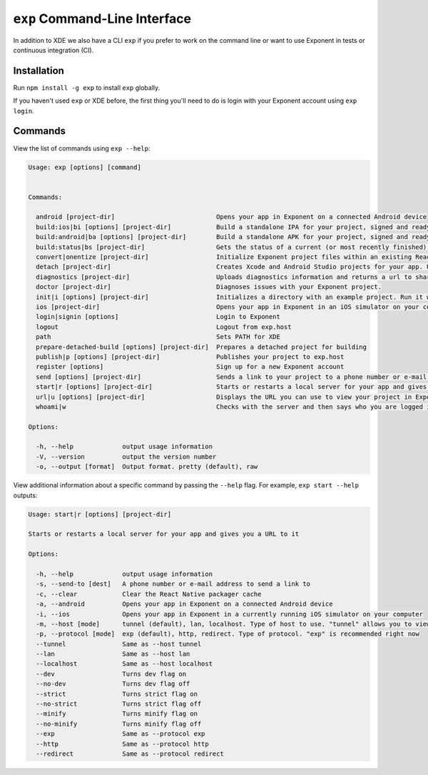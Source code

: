 .. _exp-cli:

==================
``exp`` Command-Line Interface
==================

In addition to XDE we also have a CLI ``exp`` if you prefer to work on the command line or want to use Exponent in tests or continuous integration (CI).

Installation
""""""""""""

Run ``npm install -g exp`` to install ``exp`` globally.

If you haven't used ``exp`` or XDE before, the first thing you'll need to do is login
with your Exponent account using ``exp login``.

Commands
""""""""

View the list of commands using ``exp --help``:

.. code-block:: none

  Usage: exp [options] [command]


  Commands:

    android [project-dir]                           Opens your app in Exponent on a connected Android device
    build:ios|bi [options] [project-dir]            Build a standalone IPA for your project, signed and ready for submission to the Apple App Store.
    build:android|ba [options] [project-dir]        Build a standalone APK for your project, signed and ready for submission to the Google Play Store.
    build:status|bs [project-dir]                   Gets the status of a current (or most recently finished) build for your project.
    convert|onentize [project-dir]                  Initialize Exponent project files within an existing React Native project
    detach [project-dir]                            Creates Xcode and Android Studio projects for your app. Use this if you need to add custom native functionality.
    diagnostics [project-dir]                       Uploads diagnostics information and returns a url to share with the Exponent team.
    doctor [project-dir]                            Diagnoses issues with your Exponent project.
    init|i [options] [project-dir]                  Initializes a directory with an example project. Run it without any options and you will be prompted for the name and type.
    ios [project-dir]                               Opens your app in Exponent in an iOS simulator on your computer
    login|signin [options]                          Login to Exponent
    logout                                          Logout from exp.host
    path                                            Sets PATH for XDE
    prepare-detached-build [options] [project-dir]  Prepares a detached project for building
    publish|p [options] [project-dir]               Publishes your project to exp.host
    register [options]                              Sign up for a new Exponent account
    send [options] [project-dir]                    Sends a link to your project to a phone number or e-mail address
    start|r [options] [project-dir]                 Starts or restarts a local server for your app and gives you a URL to it
    url|u [options] [project-dir]                   Displays the URL you can use to view your project in Exponent
    whoami|w                                        Checks with the server and then says who you are logged in as

  Options:

    -h, --help             output usage information
    -V, --version          output the version number
    -o, --output [format]  Output format. pretty (default), raw


View additional information about a specific command by passing the ``--help`` flag. For example, ``exp start --help`` outputs:

.. code-block:: none

  Usage: start|r [options] [project-dir]

  Starts or restarts a local server for your app and gives you a URL to it

  Options:

    -h, --help             output usage information
    -s, --send-to [dest]   A phone number or e-mail address to send a link to
    -c, --clear            Clear the React Native packager cache
    -a, --android          Opens your app in Exponent on a connected Android device
    -i, --ios              Opens your app in Exponent in a currently running iOS simulator on your computer
    -m, --host [mode]      tunnel (default), lan, localhost. Type of host to use. "tunnel" allows you to view your link on other networks
    -p, --protocol [mode]  exp (default), http, redirect. Type of protocol. "exp" is recommended right now
    --tunnel               Same as --host tunnel
    --lan                  Same as --host lan
    --localhost            Same as --host localhost
    --dev                  Turns dev flag on
    --no-dev               Turns dev flag off
    --strict               Turns strict flag on
    --no-strict            Turns strict flag off
    --minify               Turns minify flag on
    --no-minify            Turns minify flag off
    --exp                  Same as --protocol exp
    --http                 Same as --protocol http
    --redirect             Same as --protocol redirect
